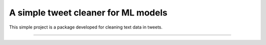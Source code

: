 A simple tweet cleaner for ML models
========================

This simple project is a package developed for cleaning text data in tweets.

---------------

